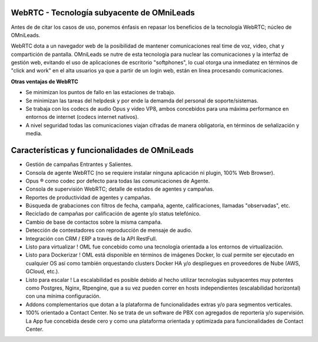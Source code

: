 .. _about_webrtc:

WebRTC - Tecnología subyacente de OMniLeads
*********************************************
Antes de de citar los casos de uso, ponemos énfasis en repasar los beneficios de la tecnología WebRTC; núcleo de OMniLeads.

WebRTC dota a un navegador web de la posibilidad de mantener comunicaciones real time de voz, video, chat y compartición de pantalla.
OMniLeads se nutre de esta tecnología para nuclear las comunicaciones y la interfaz de gestión web, evitando el uso de aplicaciones de escritorio
"softphones", lo cual otorga una inmediatez en términos de "click and work" en el alta usuarios ya que a partir de un login web, están en línea
procesando comunicaciones.


.. image:: images/what_is_webrtc.png
        :align: center

**Otras ventajas de WebRTC**

- Se minimizan los puntos de fallo en las estaciones de trabajo.
- Se minimizan las tareas del helpdesk y por ende la demamda del personal de soporte/sistemas.
- Se trabaja con los codecs de audio Opus y video VP8, ambos concebidos para una máxima performance en entornos de internet (codecs internet nativos).
- A nivel seguridad todas las comunicaciones viajan cifradas de manera obligatoria, en términos de señalización y media.


.. _about_omlfeatures:

Características y funcionalidades de OMniLeads
***********************************************
- Gestión de campañas Entrantes y Salientes.
- Consola de agente WebRTC (no se requiere instalar ninguna aplicación ni plugin, 100% Web Browser).
- Opus ® como codec por defecto para todas las comunicaciones de Agente.
- Consola de supervisión WebRTC; detalle de estados de agentes y campañas.
- Reportes de productividad de agentes y campañas.
- Búsqueda de grabaciones con filtros de fecha, campaña, agente, calificaciones, llamadas "observadas", etc.
- Reciclado de campañas por calificación de agente y/o status telefónico.
- Cambio de base de contactos sobre la misma campaña.
- Detección de contestadores con reproducción de mensaje de audio.
- Integración con CRM / ERP a través de la API RestFull.
- Listo para virtualizar ! OML fue concebido como una tecnología orientada a los entornos de virtualización.
- Listo para Dockerizar ! OML está disponible en términos de imágenes Docker, lo cual permite ser ejecutado en cualquier OS así como también orquestando clusters Docker HA y/o despliegues en proveedores de Nube (AWS, GCloud, etc.).
- Listo para escalar ! La escalabilidad es posible debido al hecho utilizar tecnologías subyacentes muy potentes como Postgres, Nginx, Rtpengine, que a su vez pueden correr en hosts independientes (escalabilidad horizontal) con una mínima configuración.
- Addons complementarios que dotan a la plataforma de funcionalidades extras y/o para segmentos verticales.
- 100% orientado a Contact Center. No se trata de un software de PBX con agregados de reportería y/o supervisión. La App fue concebida desde cero y como una plataforma orientada y optimizada para funcionalidades de Contact Center.
